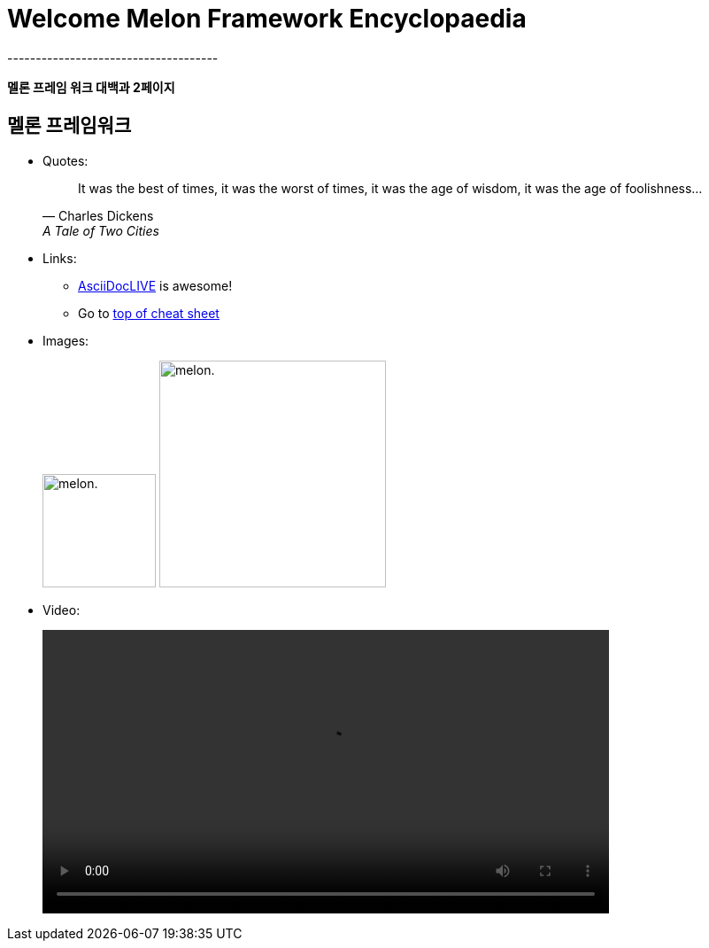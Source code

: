 = Welcome Melon Framework Encyclopaedia
-------------------------------------

*멜론 프레임 워크 대백과 2페이지*

:toc:
== 멜론 프레임워크

* Quotes:
+
[quote,"Charles Dickens","A Tale of Two Cities"]
It was the best of times, it was the worst of times, it was the age of wisdom,
it was the age of foolishness...

* Links:
** http://asciidoclive.com/[AsciiDocLIVE] is awesome!
** Go to <<cheat-sheet, top of cheat sheet>>

* Images:
+
image:../resource/image/melon.png[alt="melon.",width=128,height=128]
image:../resource/image/melon.png[alt="melon.",width=256,height=256]

* Video:
+
video::../resource/video/SampleVideo_1280x720_1mb.mp4[width=640, start=60, end=140, options=autoplay]
